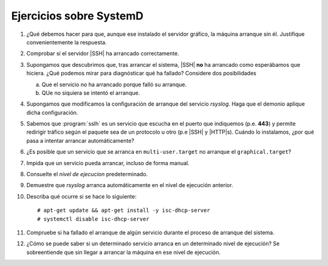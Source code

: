 Ejercicios sobre SystemD
========================

#. ¿Qué debemos hacer para que, aunque ese instalado el servidor gráfico,
   la máquina arranque sin él. Justifique convenientemente la respuesta.

#. Comprobar si el servidor |SSH| ha arrancado correctamente.

#. Supongamos que descubrimos que, tras arrancar el sistema, |SSH| **no** ha
   arrancado como esperábamos que hiciera. ¿Qué podemos mirar para diagnósticar
   qué ha fallado? Considere dos posibilidades

   a. Que el servicio no ha arrancado porque falló su arranque.
   b. QUe no siquiera se intentó el arranque.

#. Supongamos que modificamos la configuración de arranque del servicio
   *rsyslog*. Haga que el demonio aplique dicha configuración.

#. Sabemos que :program:`sslh` es un servicio que escucha en el puerto que
   indiquemos (p.e. **443**) y permite redirigir tráfico según el paquete sea de
   un protocolo u otro (p.e |SSH| y |HTTP|\ s). Cuándo lo instalamos, ¿por qué
   pasa a intentar arrancar automáticamente?

#. ¿Es posible que un servicio que se arranca en ``multi-user.target`` no
   arranque el ``graphical.target``?

#. Impida que un servicio pueda arrancar, incluso de forma manual.

#. Consuelte el *nivel de ejecucion* predeterminado.

#. Demuestre que *rsyslog* arranca automáticamente en el nivel de ejecución
   anterior.

#. Describa qué ocurre si se hace lo siguiente::

     # apt-get update && apt-get install -y isc-dhcp-server
     # systemctl disable isc-dhcp-server

#. Compruebe si ha fallado el arranque de algún servicio durante el proceso de
   arranque del sistema.

#. ¿Cómo se puede saber si un determinado servicio arranca en un determinado
   nivel de ejecución? Se sobreentiende que sin llegar a arrancar la máquina en
   ese nivel de ejecución.
